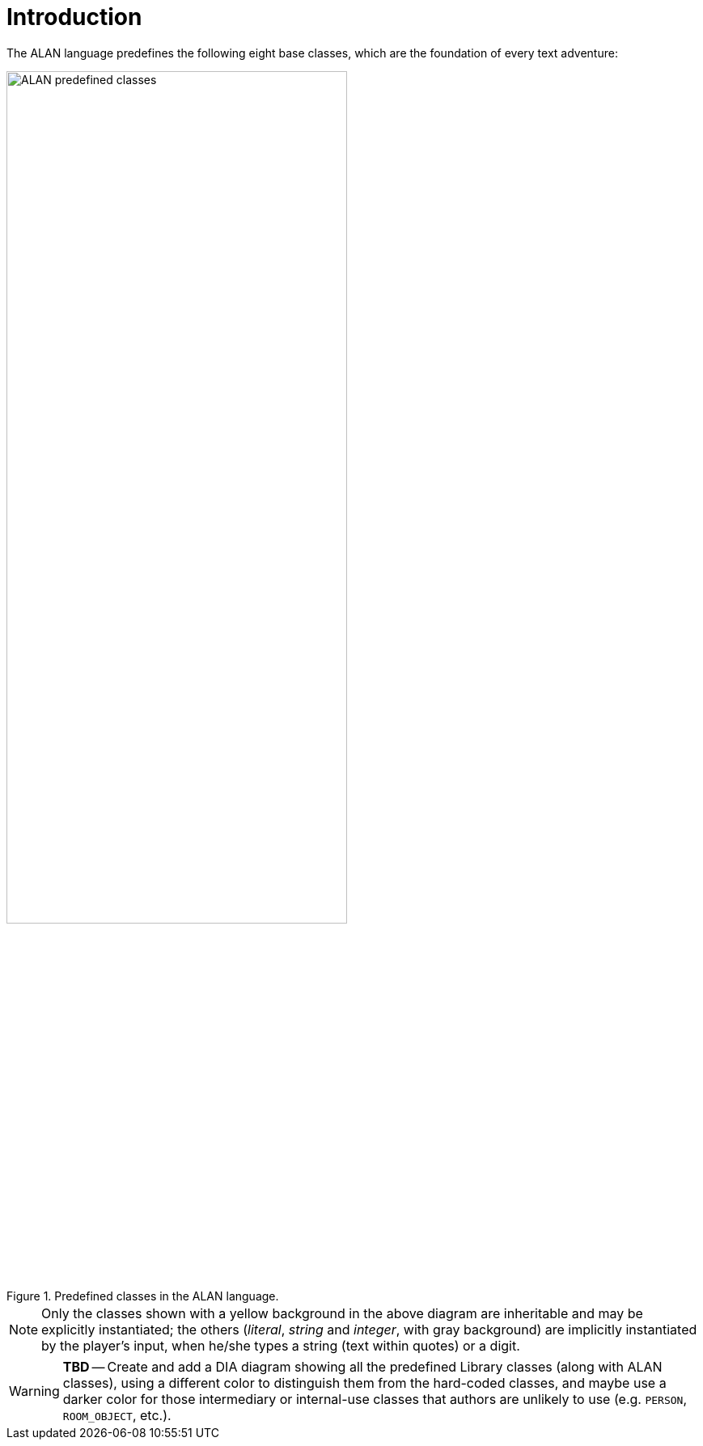 ////
********************************************************************************
*                                                                              *
*                     ALAN Standard Library User's Manual                      *
*                                                                              *
*                          PART II — 1. Introduction                           *
*                                                                              *
********************************************************************************
////


[[ch.classes-intro]]
= Introduction

The ALAN language predefines the following eight base classes, which are the foundation of every text adventure:

[[fig.alan-classes]]
.Predefined classes in the ALAN language.
image::predefined-classes.svg[ALAN predefined classes, align="center", width='70%']

NOTE: Only the classes shown with a yellow background in the above diagram are inheritable and may be explicitly instantiated; the others (_literal_, _string_ and _integer_, with gray background) are implicitly instantiated by the player's input, when he/she types a string (text within quotes) or a digit.

WARNING: **TBD** -- Create and add a DIA diagram showing all the predefined Library classes (along with ALAN classes), using a different color to distinguish them from the hard-coded classes, and maybe use a darker color for those intermediary or internal-use classes that authors are unlikely to use (e.g. `PERSON`, `ROOM_OBJECT`, etc.).

// EOF //
